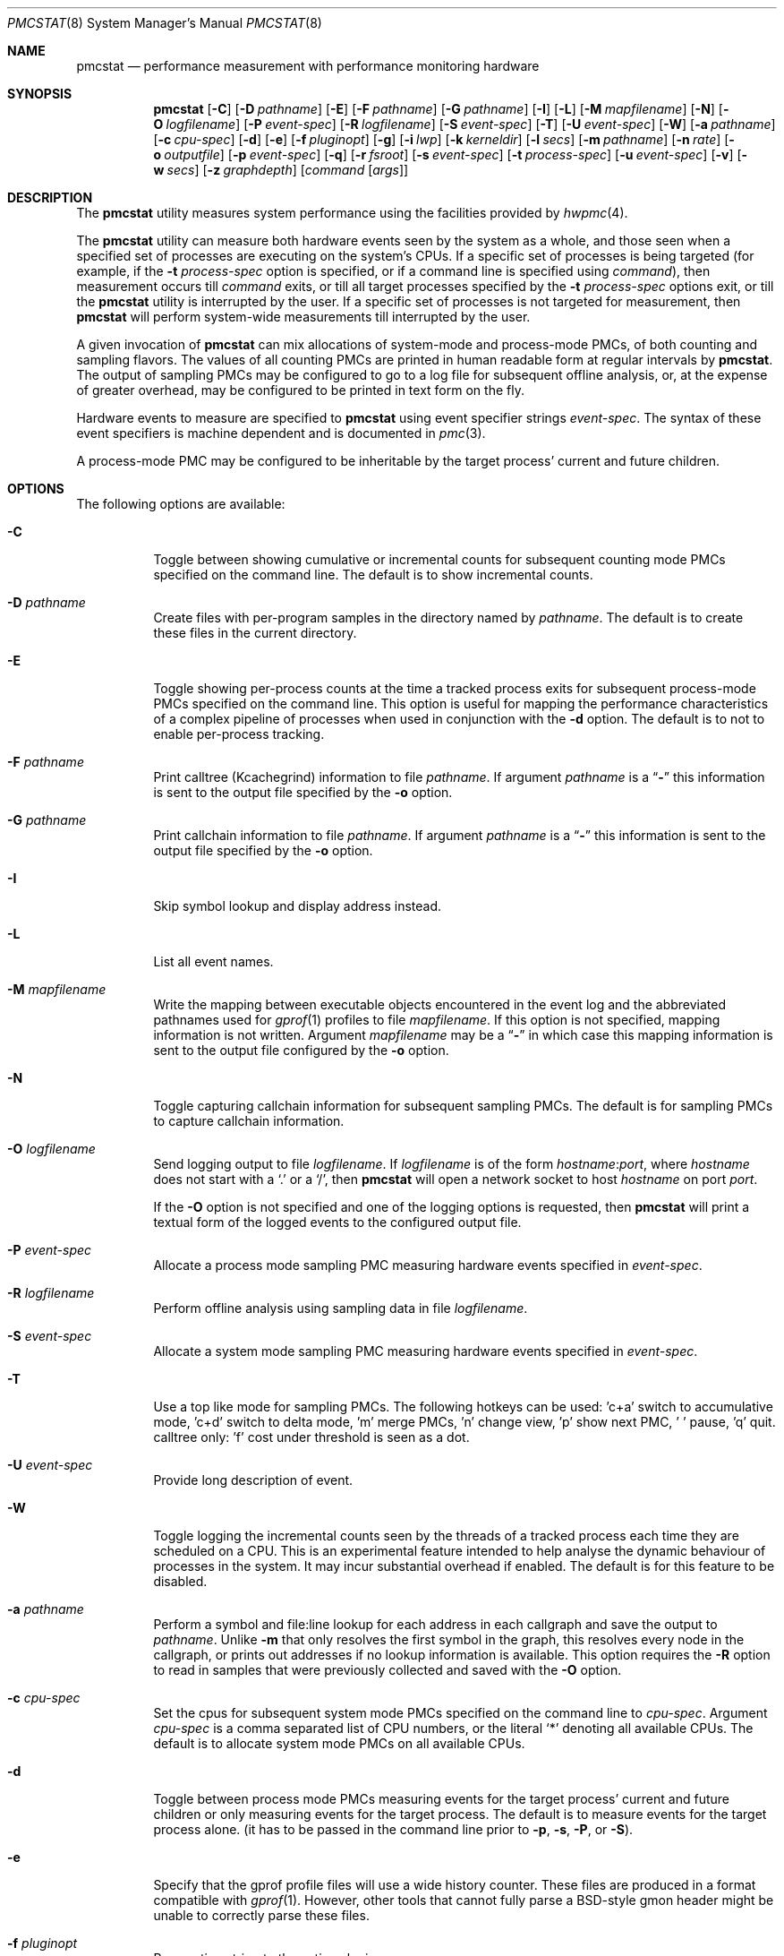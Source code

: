 .\" Copyright (c) 2003-2008 Joseph Koshy
.\" Copyright (c) 2007 The FreeBSD Foundation
.\" All rights reserved.
.\"
.\" Redistribution and use in source and binary forms, with or without
.\" modification, are permitted provided that the following conditions
.\" are met:
.\" 1. Redistributions of source code must retain the above copyright
.\"    notice, this list of conditions and the following disclaimer.
.\" 2. Redistributions in binary form must reproduce the above copyright
.\"    notice, this list of conditions and the following disclaimer in the
.\"    documentation and/or other materials provided with the distribution.
.\"
.\" This software is provided by Joseph Koshy ``as is'' and
.\" any express or implied warranties, including, but not limited to, the
.\" implied warranties of merchantability and fitness for a particular purpose
.\" are disclaimed.  in no event shall Joseph Koshy be liable
.\" for any direct, indirect, incidental, special, exemplary, or consequential
.\" damages (including, but not limited to, procurement of substitute goods
.\" or services; loss of use, data, or profits; or business interruption)
.\" however caused and on any theory of liability, whether in contract, strict
.\" liability, or tort (including negligence or otherwise) arising in any way
.\" out of the use of this software, even if advised of the possibility of
.\" such damage.
.\"
.\" $FreeBSD$
.\"
.Dd May 25, 2018
.Dt PMCSTAT 8
.Os
.Sh NAME
.Nm pmcstat
.Nd "performance measurement with performance monitoring hardware"
.Sh SYNOPSIS
.Nm
.Op Fl C
.Op Fl D Ar pathname
.Op Fl E
.Op Fl F Ar pathname
.Op Fl G Ar pathname
.Op Fl I
.Op Fl L
.Op Fl M Ar mapfilename
.Op Fl N
.Op Fl O Ar logfilename
.Op Fl P Ar event-spec
.Op Fl R Ar logfilename
.Op Fl S Ar event-spec
.Op Fl T
.Op Fl U Ar event-spec
.Op Fl W
.Op Fl a Ar pathname
.Op Fl c Ar cpu-spec
.Op Fl d
.Op Fl e
.Op Fl f Ar pluginopt
.Op Fl g
.Op Fl i Ar lwp
.Op Fl k Ar kerneldir
.Op Fl l Ar secs
.Op Fl m Ar pathname
.Op Fl n Ar rate
.Op Fl o Ar outputfile
.Op Fl p Ar event-spec
.Op Fl q
.Op Fl r Ar fsroot
.Op Fl s Ar event-spec
.Op Fl t Ar process-spec
.Op Fl u Ar event-spec
.Op Fl v
.Op Fl w Ar secs
.Op Fl z Ar graphdepth
.Op Ar command Op Ar args
.Sh DESCRIPTION
The
.Nm
utility measures system performance using the facilities provided by
.Xr hwpmc 4 .
.Pp
The
.Nm
utility can measure both hardware events seen by the system as a
whole, and those seen when a specified set of processes are executing
on the system's CPUs.
If a specific set of processes is being targeted (for example,
if the
.Fl t Ar process-spec
option is specified, or if a command line is specified using
.Ar command ) ,
then measurement occurs till
.Ar command
exits, or till all target processes specified by the
.Fl t Ar process-spec
options exit, or till the
.Nm
utility is interrupted by the user.
If a specific set of processes is not targeted for measurement, then
.Nm
will perform system-wide measurements till interrupted by the
user.
.Pp
A given invocation of
.Nm
can mix allocations of system-mode and process-mode PMCs, of both
counting and sampling flavors.
The values of all counting PMCs are printed in human readable form
at regular intervals by
.Nm .
The output of sampling PMCs may be configured to go to a log file for
subsequent offline analysis, or, at the expense of greater
overhead, may be configured to be printed in text form on the fly.
.Pp
Hardware events to measure are specified to
.Nm
using event specifier strings
.Ar event-spec .
The syntax of these event specifiers is machine dependent and is
documented in
.Xr pmc 3 .
.Pp
A process-mode PMC may be configured to be inheritable by the target
process' current and future children.
.Sh OPTIONS
The following options are available:
.Bl -tag -width indent
.It Fl C
Toggle between showing cumulative or incremental counts for
subsequent counting mode PMCs specified on the command line.
The default is to show incremental counts.
.It Fl D Ar pathname
Create files with per-program samples in the directory named
by
.Ar pathname .
The default is to create these files in the current directory.
.It Fl E
Toggle showing per-process counts at the time a tracked process
exits for subsequent process-mode PMCs specified on the command line.
This option is useful for mapping the performance characteristics of a
complex pipeline of processes when used in conjunction with the
.Fl d
option.
The default is to not to enable per-process tracking.
.It Fl F Ar pathname
Print calltree (Kcachegrind) information to file
.Ar pathname .
If argument
.Ar pathname
is a
.Dq Li -
this information is sent to the output file specified by the
.Fl o
option.
.It Fl G Ar pathname
Print callchain information to file
.Ar pathname .
If argument
.Ar pathname
is a
.Dq Li -
this information is sent to the output file specified by the
.Fl o
option.
.It Fl I
Skip symbol lookup and display address instead.
.It Fl L
List all event names.
.It Fl M Ar mapfilename
Write the mapping between executable objects encountered in the event
log and the abbreviated pathnames used for
.Xr gprof 1
profiles to file
.Ar mapfilename .
If this option is not specified, mapping information is not written.
Argument
.Ar mapfilename
may be a
.Dq Li -
in which case this mapping information is sent to the output
file configured by the
.Fl o
option.
.It Fl N
Toggle capturing callchain information for subsequent sampling PMCs.
The default is for sampling PMCs to capture callchain information.
.It Fl O Ar logfilename
Send logging output to file
.Ar logfilename .
If
.Ar logfilename
is of the form
.Ar hostname Ns : Ns Ar port ,
where
.Ar hostname
does not start with a
.Ql \&.
or a
.Ql / ,
then
.Nm
will open a network socket to host
.Ar hostname
on port
.Ar port .
.Pp
If the
.Fl O
option is not specified and one of the logging options is requested,
then
.Nm
will print a textual form of the logged events to the configured
output file.
.It Fl P Ar event-spec
Allocate a process mode sampling PMC measuring hardware events
specified in
.Ar event-spec .
.It Fl R Ar logfilename
Perform offline analysis using sampling data in file
.Ar logfilename .
.It Fl S Ar event-spec
Allocate a system mode sampling PMC measuring hardware events
specified in
.Ar event-spec .
.It Fl T
Use a top like mode for sampling PMCs. The following hotkeys
can be used: 'c+a' switch to accumulative mode, 'c+d' switch
to delta mode, 'm' merge PMCs, 'n' change view, 'p' show next
PMC, ' ' pause, 'q' quit. calltree only: 'f' cost under threshold
is seen as a dot.
.It Fl U Ar event-spec
Provide long description of event.
.It Fl W
Toggle logging the incremental counts seen by the threads of a
tracked process each time they are scheduled on a CPU.
This is an experimental feature intended to help analyse the
dynamic behaviour of processes in the system.
It may incur substantial overhead if enabled.
The default is for this feature to be disabled.
.It Fl a Ar pathname
Perform a symbol and file:line lookup for each address in each
callgraph and save the output to
.Ar pathname .
Unlike
.Fl m
that only resolves the first symbol in the graph, this resolves
every node in the callgraph, or prints out addresses if no
lookup information is available.
This option requires the
.Fl R
option to read in samples that were previously collected and
saved with the
.Fl O
option.
.It Fl c Ar cpu-spec
Set the cpus for subsequent system mode PMCs specified on the
command line to
.Ar cpu-spec .
Argument
.Ar cpu-spec
is a comma separated list of CPU numbers, or the literal
.Sq *
denoting all available CPUs.
The default is to allocate system mode PMCs on all available
CPUs.
.It Fl d
Toggle between process mode PMCs measuring events for the target
process' current and future children or only measuring events for
the target process.
The default is to measure events for the target process alone.
(it has to be passed in the command line prior to
.Fl p ,
.Fl s ,
.Fl P ,
or
.Fl S ) .
.It Fl e
Specify that the gprof profile files will use a wide history counter.
These files are produced in a format compatible with
.Xr gprof 1 .
However, other tools that cannot fully parse a BSD-style
gmon header might be unable to correctly parse these files.
.It Fl f Ar pluginopt
Pass option string to the active plugin.
.br
threshold=<float> do not display cost under specified value (Top).
.br
skiplink=0|1 replace node with cost under threshold by a dot (Top).
.It Fl g
Produce profiles in a format compatible with
.Xr gprof 1 .
A separate profile file is generated for each executable object
encountered.
Profile files are placed in sub-directories named by their PMC
event name.
.It Fl i Ar lwp
Filter on thread ID
.Ar lwp ,
which you can get from
.Xr ps 1
.Fl o
.Li lwp .
.It Fl k Ar kerneldir
Set the pathname of the kernel directory to argument
.Ar kerneldir .
This directory specifies where
.Nm
should look for the kernel and its modules.
The default is to use the path of the running kernel obtained from the
.Va kern.bootfile
sysctl.
.It Fl l Ar secs
Set system-wide performance measurement duration for
.Ar secs
seconds.
The argument
.Ar secs
may be a fractional value.
.It Fl m Ar pathname
Print the sampled PCs with the name, the start and ending addresses
of the function within they live.
The
.Ar pathname
argument is mandatory and indicates where the information will be stored.
If argument
.Ar pathname
is a
.Dq Li -
this information is sent to the output file specified by the
.Fl o
option.
This option requires the
.Fl R
option to read in samples that were previously collected and
saved with the
.Fl O
option.
.It Fl n Ar rate
Set the default sampling rate for subsequent sampling mode
PMCs specified on the command line.
The default is to configure PMCs to sample the CPU's instruction
pointer every 65536 events.
.It Fl o Ar outputfile
Send counter readings and textual representations of logged data
to file
.Ar outputfile .
The default is to send output to
.Pa stderr
when collecting live data and to
.Pa stdout
when processing a pre-existing logfile.
.It Fl p Ar event-spec
Allocate a process mode counting PMC measuring hardware events
specified in
.Ar event-spec .
.It Fl q
Decrease verbosity.
.It Fl r Ar fsroot
Set the top of the filesystem hierarchy under which executables
are located to argument
.Ar fsroot .
The default is
.Pa / .
.It Fl s Ar event-spec
Allocate a system mode counting PMC measuring hardware events
specified in
.Ar event-spec .
.It Fl t Ar process-spec
Attach process mode PMCs to the processes named by argument
.Ar process-spec .
Argument
.Ar process-spec
may be a non-negative integer denoting a specific process id, or a
regular expression for selecting processes based on their command names.
.It Fl u Ar event-spec
Provide short description of event.
.It Fl v
Increase verbosity.
.It Fl w Ar secs
Print the values of all counting mode PMCs or sampling mode PMCs
for top mode every
.Ar secs
seconds.
The argument
.Ar secs
may be a fractional value.
The default interval is 5 seconds.
.It Fl z Ar graphdepth
When printing system-wide callgraphs, limit callgraphs to the depth
specified by argument
.Ar graphdepth .
.El
.Pp
If
.Ar command
is specified, it is executed using
.Xr execvp 3 .
.Sh EXAMPLES
To perform system-wide statistical sampling on an AMD Athlon CPU with
samples taken every 32768 instruction retirals and data being sampled
to file
.Pa sample.stat ,
use:
.Dl "pmcstat -O sample.stat -n 32768 -S k7-retired-instructions"
.Pp
To execute
.Nm firefox
and measure the number of data cache misses suffered
by it and its children every 12 seconds on an AMD Athlon, use:
.Dl "pmcstat -d -w 12 -p k7-dc-misses firefox"
.Pp
To measure instructions retired for all processes named
.Dq emacs
use:
.Dl "pmcstat -t '^emacs$' -p instructions"
.Pp
To measure instructions retired for processes named
.Dq emacs
for a period of 10 seconds use:
.Dl "pmcstat -t '^emacs$' -p instructions sleep 10"
.Pp
To count instruction tlb-misses on CPUs 0 and 2 on a Intel
Pentium Pro/Pentium III SMP system use:
.Dl "pmcstat -c 0,2 -s p6-itlb-miss"
.Pp
To collect profiling information for a specific process with pid 1234
based on instruction cache misses seen by it use:
.Dl "pmcstat -P ic-misses -t 1234 -O /tmp/sample.out"
.Pp
To perform system-wide sampling on all configured processors
based on processor instructions retired use:
.Dl "pmcstat -S instructions -O /tmp/sample.out"
If callgraph capture is not desired use:
.Dl "pmcstat -N -S instructions -O /tmp/sample.out"
.Pp
To send the generated event log to a remote machine use:
.Dl "pmcstat -S instructions -O remotehost:port"
On the remote machine, the sample log can be collected using
.Xr nc 1 :
.Dl "nc -l remotehost port > /tmp/sample.out"
.Pp
To generate
.Xr gprof 1
compatible profiles from a sample file use:
.Dl "pmcstat -R /tmp/sample.out -g"
.Pp
To print a system-wide profile with callgraphs to file
.Pa "foo.graph"
use:
.Dl "pmcstat -R /tmp/sample.out -G foo.graph"
.Sh DIAGNOSTICS
If option
.Fl v
is specified,
.Nm
may issue the following diagnostic messages:
.Bl -diag
.It "#callchain/dubious-frames"
The number of callchain records that had an
.Dq impossible
value for a return address.
.It "#exec handling errors"
The number of
.Xr exec 2
events in the log file that named executables that could not be
analyzed.
.It "#exec/elf"
The number of
.Xr exec 2
events that named ELF executables.
.It "#exec/unknown"
The number of
.Xr exec 2
events that named executables with unrecognized formats.
.It "#samples/total"
The total number of samples in the log file.
.It "#samples/unclaimed"
The number of samples that could not be correlated to a known
executable object (i.e., to an executable, shared library, the
kernel or the runtime loader).
.It "#samples/unknown-object"
The number of samples that were associated with an executable
with an unrecognized object format.
.El
.Pp
.Ex -std
.Sh COMPATIBILITY
Due to the limitations of the
.Pa gmon.out
file format,
.Xr gprof 1
compatible profiles generated by the
.Fl g
option do not contain information about calls that cross executable
boundaries.
The generated
.Pa gmon.out
files are also only meaningful for native executables.
.Sh SEE ALSO
.Xr gprof 1 ,
.Xr nc 1 ,
.Xr execvp 3 ,
.Xr pmc 3 ,
.Xr pmclog 3 ,
.Xr hwpmc 4 ,
.Xr pmccontrol 8 ,
.Xr sysctl 8
.Sh HISTORY
The
.Nm
utility first appeared in
.Fx 6.0 .
It is
.Ud
.Sh AUTHORS
.An Joseph Koshy Aq Mt jkoshy@FreeBSD.org
.Sh BUGS
The
.Nm
utility cannot yet analyse
.Xr hwpmc 4
logs generated by non-native architectures.
